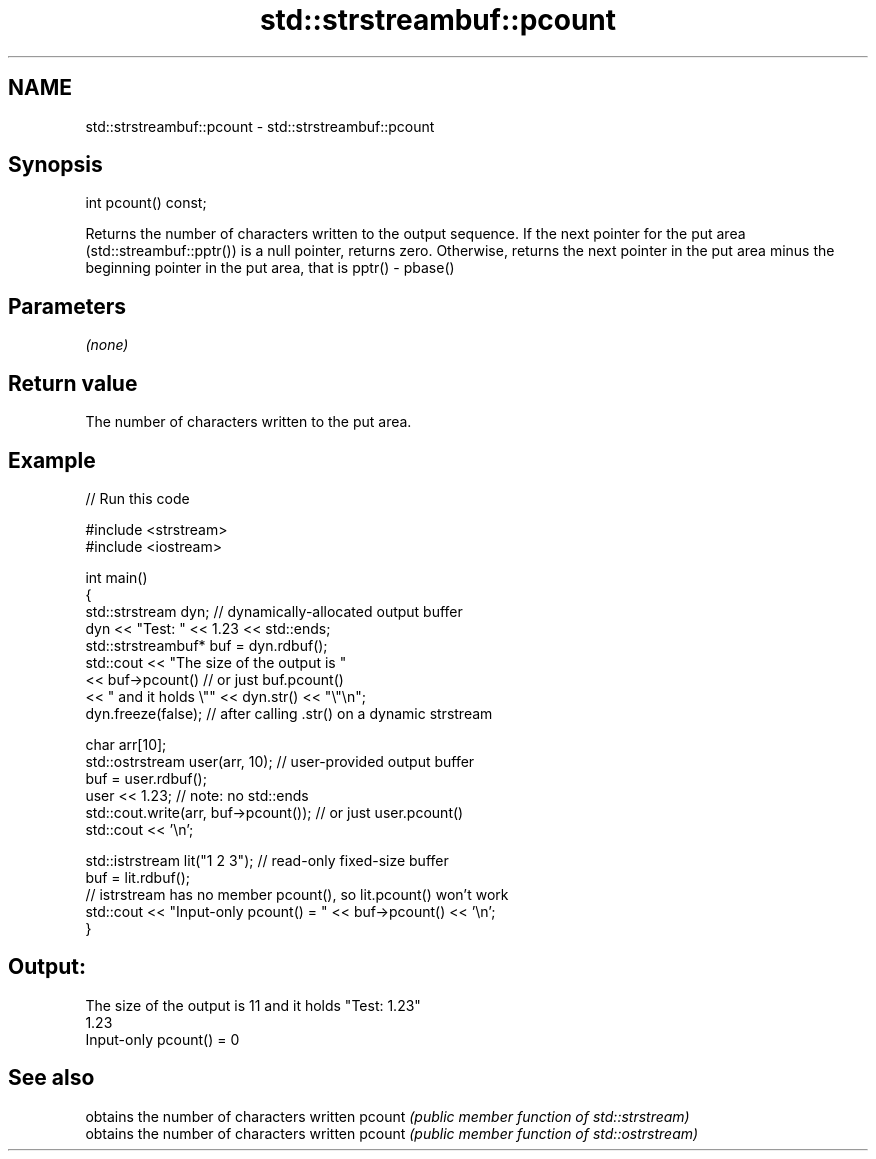 .TH std::strstreambuf::pcount 3 "2020.03.24" "http://cppreference.com" "C++ Standard Libary"
.SH NAME
std::strstreambuf::pcount \- std::strstreambuf::pcount

.SH Synopsis

int pcount() const;


Returns the number of characters written to the output sequence.
If the next pointer for the put area (std::streambuf::pptr()) is a null pointer, returns zero.
Otherwise, returns the next pointer in the put area minus the beginning pointer in the put area, that is pptr() - pbase()

.SH Parameters

\fI(none)\fP

.SH Return value

The number of characters written to the put area.

.SH Example


// Run this code

  #include <strstream>
  #include <iostream>

  int main()
  {
      std::strstream dyn; // dynamically-allocated output buffer
      dyn << "Test: " << 1.23 << std::ends;
      std::strstreambuf* buf = dyn.rdbuf();
      std::cout << "The size of the output is "
                << buf->pcount() // or just buf.pcount()
                << " and it holds \\"" << dyn.str() << "\\"\\n";
      dyn.freeze(false); // after calling .str() on a dynamic strstream

      char arr[10];
      std::ostrstream user(arr, 10); // user-provided output buffer
      buf = user.rdbuf();
      user << 1.23; // note: no std::ends
      std::cout.write(arr, buf->pcount()); // or just user.pcount()
      std::cout << '\\n';

      std::istrstream lit("1 2 3"); // read-only fixed-size buffer
      buf = lit.rdbuf();
      // istrstream has no member pcount(), so lit.pcount() won't work
      std::cout << "Input-only pcount() = " << buf->pcount() << '\\n';
  }

.SH Output:

  The size of the output is 11 and it holds "Test: 1.23"
  1.23
  Input-only pcount() = 0


.SH See also


       obtains the number of characters written
pcount \fI(public member function of std::strstream)\fP
       obtains the number of characters written
pcount \fI(public member function of std::ostrstream)\fP




